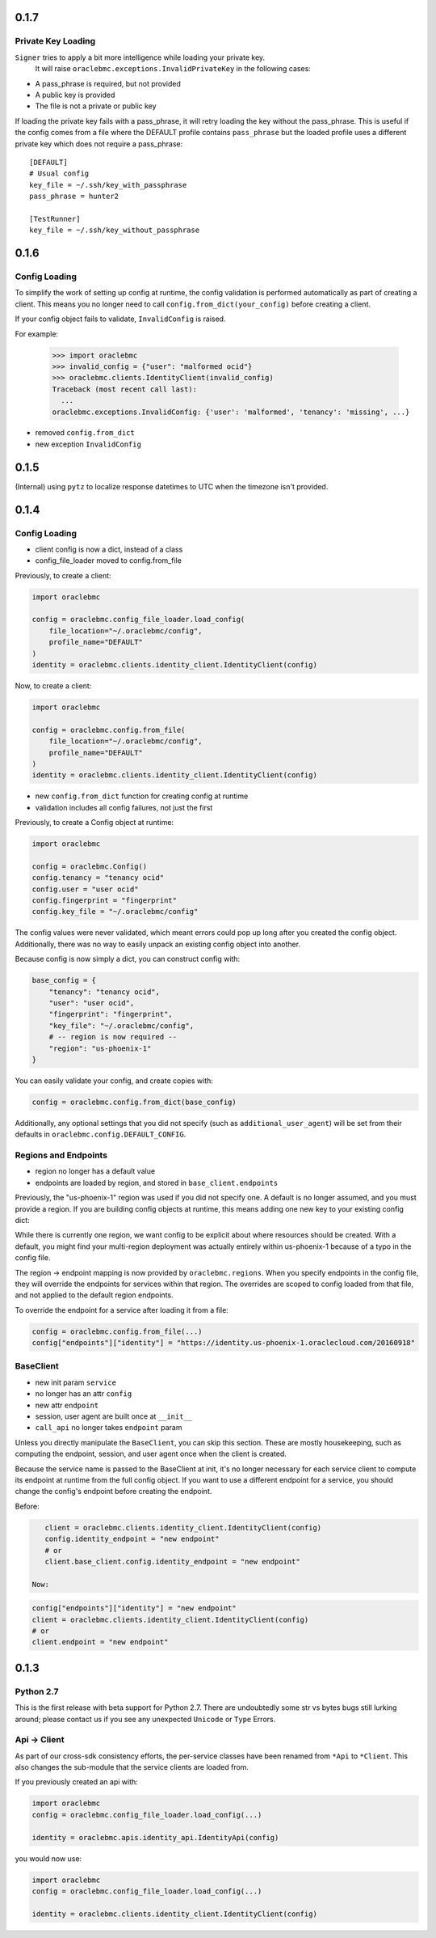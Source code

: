 0.1.7
^^^^^

Private Key Loading
===================

``Signer`` tries to apply a bit more intelligence while loading your private key.
 It will raise ``oraclebmc.exceptions.InvalidPrivateKey`` in the following cases:

* A pass_phrase is required, but not provided
* A public key is provided
* The file is not a private or public key

If loading the private key fails with a pass_phrase, it will retry loading the key
without the pass_phrase.  This is useful if the config comes from a file where
the DEFAULT profile contains ``pass_phrase`` but the loaded profile uses a different
private key which does not require a pass_phrase::

    [DEFAULT]
    # Usual config
    key_file = ~/.ssh/key_with_passphrase
    pass_phrase = hunter2

    [TestRunner]
    key_file = ~/.ssh/key_without_passphrase

0.1.6
^^^^^

Config Loading
==============

To simplify the work of setting up config at runtime, the config validation is
performed automatically as part of creating a client.  This means you no longer
need to call ``config.from_dict(your_config)`` before creating a client.

If your config object fails to validate, ``InvalidConfig`` is raised.

For example:

    >>> import oraclebmc
    >>> invalid_config = {"user": "malformed ocid"}
    >>> oraclebmc.clients.IdentityClient(invalid_config)
    Traceback (most recent call last):
      ...
    oraclebmc.exceptions.InvalidConfig: {'user': 'malformed', 'tenancy': 'missing', ...}

* removed ``config.from_dict``
* new exception ``InvalidConfig``

0.1.5
^^^^^

(Internal) using ``pytz`` to localize response datetimes to UTC when the timezone isn't provided.

0.1.4
^^^^^

Config Loading
==============

* client config is now a dict, instead of a class
* config_file_loader moved to config.from_file

Previously, to create a client:

.. code-block:: python

    import oraclebmc

    config = oraclebmc.config_file_loader.load_config(
        file_location="~/.oraclebmc/config",
        profile_name="DEFAULT"
    )
    identity = oraclebmc.clients.identity_client.IdentityClient(config)

Now, to create a client:

.. code-block:: python

    import oraclebmc

    config = oraclebmc.config.from_file(
        file_location="~/.oraclebmc/config",
        profile_name="DEFAULT"
    )
    identity = oraclebmc.clients.identity_client.IdentityClient(config)

* new ``config.from_dict`` function for creating config at runtime
* validation includes all config failures, not just the first

Previously, to create a Config object at runtime:

.. code-block:: python

    import oraclebmc

    config = oraclebmc.Config()
    config.tenancy = "tenancy ocid"
    config.user = "user ocid"
    config.fingerprint = "fingerprint"
    config.key_file = "~/.oraclebmc/config"

The config values were never validated, which meant errors could pop up
long after you created the config object.  Additionally, there was no way to
easily unpack an existing config object into another.

Because config is now simply a dict, you can construct config with:

.. code-block:: python

    base_config = {
        "tenancy": "tenancy ocid",
        "user": "user ocid",
        "fingerprint": "fingerprint",
        "key_file": "~/.oraclebmc/config",
        # -- region is now required --
        "region": "us-phoenix-1"
    }

You can easily validate your config, and create copies with:

.. code-block:: python

    config = oraclebmc.config.from_dict(base_config)

Additionally, any optional settings that you did not specify (such as ``additional_user_agent``)
will be set from their defaults in ``oraclebmc.config.DEFAULT_CONFIG``.

Regions and Endpoints
=====================

* region no longer has a default value
* endpoints are loaded by region, and stored in ``base_client.endpoints``

Previously, the "us-phoenix-1" region was used if you did not specify one.
A default is no longer assumed, and you must provide a region.  If you are
building config objects at runtime, this means adding one new key to your
existing config dict:

.. code-block:: python
    config["region"] = "us-phoenix-1"

While there is currently one region, we want config to be explicit
about where resources should be created.  With a default, you might find
your multi-region deployment was actually entirely within us-phoenix-1
because of a typo in the config file.

The region -> endpoint mapping is now provided by ``oraclebmc.regions``.
When you specify endpoints in the config file, they will override the
endpoints for services within that region.  The overrides are scoped to
config loaded from that file, and not applied to the default region endpoints.

To override the endpoint for a service after loading it from a file:

.. code-block:: python

    config = oraclebmc.config.from_file(...)
    config["endpoints"]["identity"] = "https://identity.us-phoenix-1.oraclecloud.com/20160918"

BaseClient
==========

* new init param ``service``
* no longer has an attr ``config``
* new attr ``endpoint``
* session, user agent are built once at ``__init__``
* ``call_api`` no longer takes ``endpoint`` param

Unless you directly manipulate the ``BaseClient``, you can skip
this section.  These are mostly housekeeping, such as computing the
endpoint, session, and user agent once when the client is created.

Because the service name is passed to the BaseClient at init, it's
no longer necessary for each service client to compute its endpoint
at runtime from the full config object.  If you want to use a different
endpoint for a service, you should change the config's endpoint before
creating the endpoint.

Before:

.. code-block:: python

    client = oraclebmc.clients.identity_client.IdentityClient(config)
    config.identity_endpoint = "new endpoint"
    # or
    client.base_client.config.identity_endpoint = "new endpoint"

 Now:

.. code-block:: python

    config["endpoints"]["identity"] = "new endpoint"
    client = oraclebmc.clients.identity_client.IdentityClient(config)
    # or
    client.endpoint = "new endpoint"

0.1.3
^^^^^

Python 2.7
==========

This is the first release with beta support for Python 2.7.
There are undoubtedly some str vs bytes bugs still lurking around;
please contact us if you see any unexpected ``Unicode`` or ``Type`` Errors.

Api -> Client
=============

As part of our cross-sdk consistency efforts, the per-service
classes have been renamed from ``*Api`` to ``*Client``.  This
also changes the sub-module that the service clients are loaded from.

If you previously created an api with:

.. code-block:: python

    import oraclebmc
    config = oraclebmc.config_file_loader.load_config(...)

    identity = oraclebmc.apis.identity_api.IdentityApi(config)

you would now use:

.. code-block:: python

    import oraclebmc
    config = oraclebmc.config_file_loader.load_config(...)

    identity = oraclebmc.clients.identity_client.IdentityClient(config)
